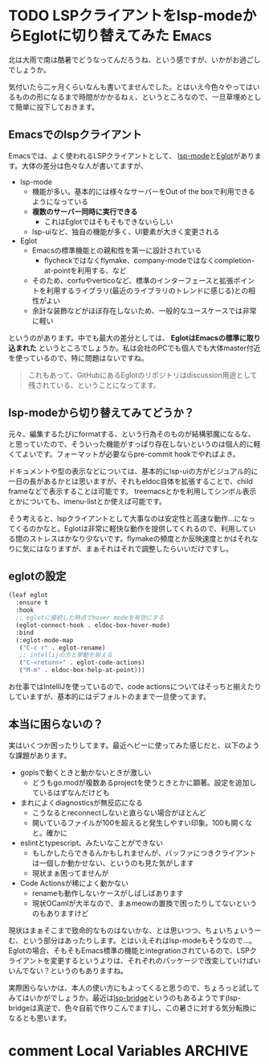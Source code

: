 #+startup: content logdone inlneimages

#+hugo_base_dir: ../../../
#+hugo_section: post/2023/07
#+author: derui

* TODO LSPクライアントをlsp-modeからEglotに切り替えてみた :Emacs:
:PROPERTIES:
:EXPORT_FILE_NAME: switch_to_eglot
:END:

北は大雨で南は酷暑でどうなってんだろうね、という感ですが、いかがお過ごしでしょうか。

気付いたら二ヶ月くらいなんも書いてませんでした。とはいえ今色々やってはいるものの形になるまで時間がかかるねぇ、というところなので、一旦草埋めとして簡単に投下しておきます。

#+html: <!--more-->

** Emacsでのlspクライアント
Emacsでは、よく使われるLSPクライアントとして、 [[https://github.com/emacs-lsp/lsp-mode][lsp-mode]]と[[https://joaotavora.github.io/eglot/][Eglot]]があります。大体の差分は色々な人が書いてますが、

- lsp-mode
  - 機能が多い。基本的には様々なサーバーをOut of the boxで利用できるようになっている
  - *複数のサーバー同時に実行できる*
    - これはEglotではそもそもできないらしい
  - lsp-uiなど、独自の機能が多く、UI要素が大きく変更される
- Eglot
  - Emacsの標準機能との親和性を第一に設計されている
    - flycheckではなくflymake、company-modeではなくcompletion-at-pointを利用する、など
  - そのため、corfuやverticoなど、標準のインターフェースと拡張ポイントを利用するライブラリ(最近のライブラリのトレンドに感じる)との相性がよい
  - 余計な装飾などがほぼ存在しないため、一般的なユースケースでは非常に軽い


というのがあります。中でも最大の差分としては、 *EglotはEmacsの標準に取り込まれた* というところでしょうか。私は会社のPCでも個人でも大体master付近を使っているので、特に問題はないですね。

#+begin_quote
これもあって、GitHubにあるEglotのリポジトリはdiscussion用途として残されている、ということになってます。
#+end_quote

** lsp-modeから切り替えてみてどうか？
元々、編集するたびにformatする、という行為そのものが結構邪魔になるな、と思っていたので、そういった機能がすっぱり存在しないというのは個人的に軽くてよいです。フォーマットが必要ならpre-commit hookでやればよき。

ドキュメントや型の表示などについては、基本的にlsp-uiの方がビジュアル的に一日の長があるかとは思いますが、それもeldoc自体を拡張することで、child frameなどで表示することは可能です。
treemacsとかを利用してシンボル表示とかについても、imenu-listとか使えば可能です。

そう考えると、lspクライアントとして大事なのは安定性と高速な動作…になってくるのかなと。Eglotは非常に軽快な動作を提供してくれるので、利用している間のストレスはかなり少ないです。flymakeの頻度とか反映速度とかはそれなりに気にはなりますが、まぁそれはそれで調整したらいいだけですし。

** eglotの設定
#+begin_src emacs-lisp
  (leaf eglot
    :ensure t
    :hook
    ;; eglotに接続した時点でhover modeを有効にする
    (eglot-connect-hook . eldoc-box-hover-mode)
    :bind
    (:eglot-mode-map
     ("C-c r" . eglot-rename)
     ;; intellijの方と挙動を揃える
     ("C-<return>" . eglot-code-actions)
     ("M-m" . eldoc-box-help-at-point)))

#+end_src

お仕事ではIntelliJを使っているので、code actionsについてはそっちと揃えたりしていますが、基本的にはデフォルトのままで一旦使ってます。

** 本当に困らないの？
実はいくつか困ったりしてます。最近ヘビーに使ってみた感じだと、以下のような課題があります。

- goplsで動くときと動かないときが激しい
  - どうもgo.modが複数あるprojectを使うときとかに顕著。設定を追加しているはずなんだけども
- まれによくdiagnosticsが無反応になる
  - こうなるとreconnectしないと直らない場合がほとんど
  - 開いているファイルが100を超えると発生しやすい印象。100も開くなと。確かに
- eslintとtypescript、みたいなことができない
  - もしかしたらできるんかもしれませんが、バッファにつきクライアントは一個しか動かせない、というのも見た気がします
  - 現状まぁ困ってませんが
- Code Actionsが稀によく動かない
  - renameも動作しないケースがしばしばあります
  - 現状OCamlが大半なので、まぁmeowの置換で困ったりしてないというのもありますけど


現状はまぁそこまで致命的なものはないかな、とは思いつつ、ちょいちょいうーむ、という部分はあったりします。とはいえそれはlsp-modeもそうなので…。
Eglotの場合、そもそもEmacs標準の機能とintegrationされているので、LSPクライアントを変更するというよりは、それぞれのパッケージで改変していけばいいんでない？というのもありますね。

実際困らないかは、本人の使い方にもよってくると思うので、ちょろっと試してみてはいかがでしょうか。最近は[[https://github.com/manateelazycat/lsp-bridge][lsp-bridge]]というのもあるようです(lsp-bridgeは真逆で、色々自前で作りこんでます)し、この暑さに対する気分転換になるとも思います。

* comment Local Variables                                           :ARCHIVE:
# Local Variables:
# eval: (org-hugo-auto-export-mode)
# End:
*
